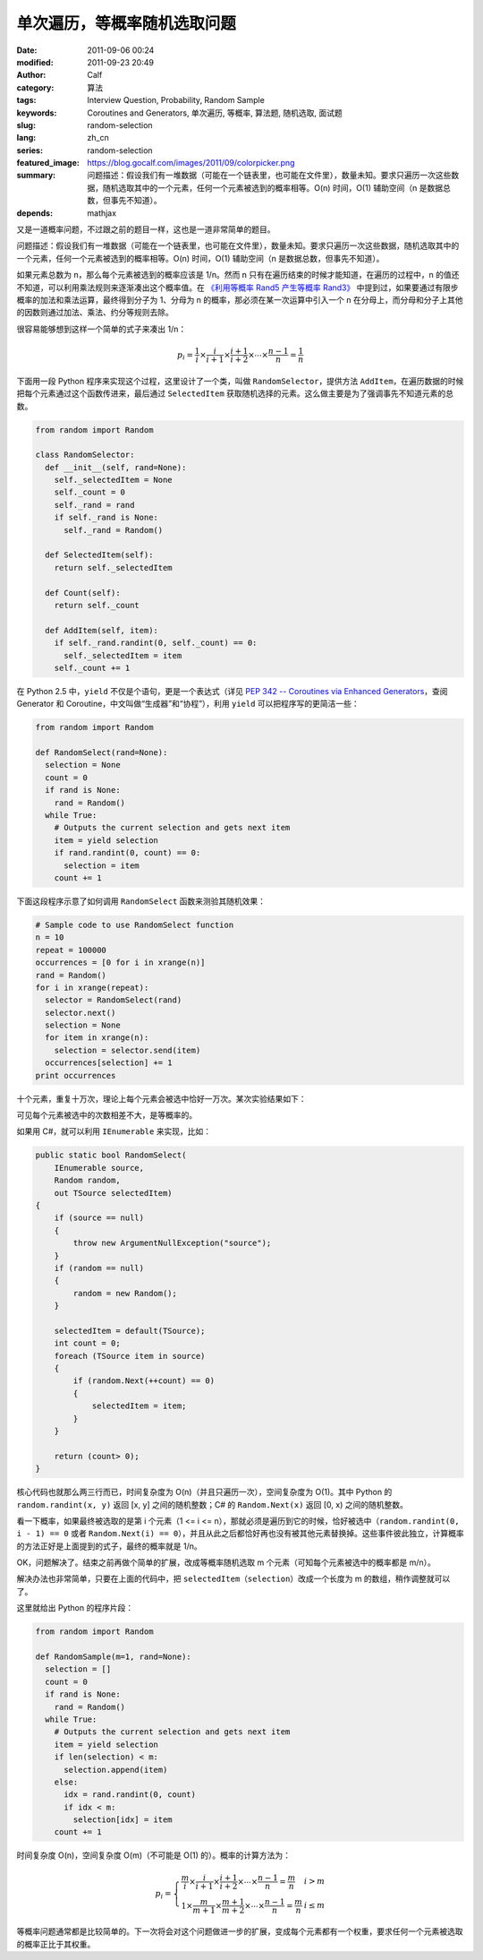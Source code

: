 单次遍历，等概率随机选取问题
############################
:date: 2011-09-06 00:24
:modified: 2011-09-23 20:49
:author: Calf
:category: 算法
:tags: Interview Question, Probability, Random Sample
:keywords: Coroutines and Generators, 单次遍历, 等概率, 算法题, 随机选取, 面试题
:slug: random-selection
:lang: zh_cn
:series: random-selection
:featured_image: https://blog.gocalf.com/images/2011/09/colorpicker.png
:summary: 问题描述：假设我们有一堆数据（可能在一个链表里，也可能在文件里），数量未知。要求只遍历一次这些数据，随机选取其中的一个元素，任何一个元素被选到的概率相等。O(n) 时间，O(1) 辅助空间（n 是数据总数，但事先不知道）。
:depends: mathjax

又是一道概率问题，不过跟之前的题目一样，这也是一道非常简单的题目。

问题描述：假设我们有一堆数据（可能在一个链表里，也可能在文件里），数量未知。要求只遍历一次这些数据，随机选取其中的一个元素，任何一个元素被选到的概率相等。O(n) 时间，O(1) 辅助空间（n 是数据总数，但事先不知道）。

.. more

如果元素总数为 n，那么每个元素被选到的概率应该是 1/n。然而 n 只有在遍历结束的时候才能知道，在遍历的过程中，n 的值还不知道，可以利用乘法规则来逐渐凑出这个概率值。在 `《利用等概率 Rand5 产生等概率 Rand3》`_ 中提到过，如果要通过有限步概率的加法和乘法运算，最终得到分子为 1、分母为 n 的概率，那必须在某一次运算中引入一个 n 在分母上，而分母和分子上其他的因数则通过加法、乘法、约分等规则去除。

很容易能够想到这样一个简单的式子来凑出 1/n：

.. math::

    p_i=\frac{1}{i}\times\frac{i}{i+1}\times\frac{i+1}{i+2}\times\cdots\times\frac{n-1}{n}=\frac{1}{n}

下面用一段 Python 程序来实现这个过程，这里设计了一个类，叫做 ``RandomSelector``，提供方法 ``AddItem``，在遍历数据的时候把每个元素通过这个函数传进来，最后通过 ``SelectedItem`` 获取随机选择的元素。这么做主要是为了强调事先不知道元素的总数。

.. code-block:: python

    from random import Random

    class RandomSelector:
      def __init__(self, rand=None):
        self._selectedItem = None
        self._count = 0
        self._rand = rand
        if self._rand is None:
          self._rand = Random()

      def SelectedItem(self):
        return self._selectedItem

      def Count(self):
        return self._count

      def AddItem(self, item):
        if self._rand.randint(0, self._count) == 0:
          self._selectedItem = item
        self._count += 1

在 Python 2.5 中，``yield`` 不仅是个语句，更是一个表达式（详见 `PEP 342 -- Coroutines via Enhanced Generators`_，查阅 Generator 和 Coroutine，中文叫做“生成器”和“协程”），利用 ``yield`` 可以把程序写的更简洁一些：

.. code-block:: python

    from random import Random

    def RandomSelect(rand=None):
      selection = None
      count = 0
      if rand is None:
        rand = Random()
      while True:
        # Outputs the current selection and gets next item
        item = yield selection
        if rand.randint(0, count) == 0:
          selection = item
        count += 1

下面这段程序示意了如何调用 ``RandomSelect`` 函数来测验其随机效果：

.. code-block:: python

    # Sample code to use RandomSelect function
    n = 10
    repeat = 100000
    occurrences = [0 for i in xrange(n)]
    rand = Random()
    for i in xrange(repeat):
      selector = RandomSelect(rand)
      selector.next()
      selection = None
      for item in xrange(n):
        selection = selector.send(item)
      occurrences[selection] += 1
    print occurrences

十个元素，重复十万次，理论上每个元素会被选中恰好一万次。某次实验结果如下：

.. code-block:: text
    :linenos: none

    [10020, 10084, 10003, 10008, 9985, 10145, 9987, 9925, 9955, 9888]

可见每个元素被选中的次数相差不大，是等概率的。

如果用 C#，就可以利用 ``IEnumerable`` 来实现，比如：

.. code-block:: c#

    public static bool RandomSelect(
        IEnumerable source,
        Random random,
        out TSource selectedItem)
    {
        if (source == null)
        {
            throw new ArgumentNullException("source");
        }
        if (random == null)
        {
            random = new Random();
        }

        selectedItem = default(TSource);
        int count = 0;
        foreach (TSource item in source)
        {
            if (random.Next(++count) == 0)
            {
                selectedItem = item;
            }
        }

        return (count> 0);
    }

核心代码也就那么两三行而已，时间复杂度为 O(n)（并且只遍历一次），空间复杂度为 O(1)。其中 Python 的 ``random.randint(x, y)`` 返回 [x,
y] 之间的随机整数；C# 的 ``Random.Next(x)`` 返回 [0,
x) 之间的随机整数。

看一下概率，如果最终被选取的是第 i 个元素（1 <= i <=
n），那就必须是遍历到它的时候，恰好被选中（``random.randint(0, i - 1) == 0`` 或者 ``Random.Next(i) == 0``），并且从此之后都恰好再也没有被其他元素替换掉。这些事件彼此独立，计算概率的方法正好是上面提到的式子，最终的概率就是 1/n。

OK，问题解决了。结束之前再做个简单的扩展，改成等概率随机选取 m 个元素（可知每个元素被选中的概率都是 m/n）。

解决办法也非常简单，只要在上面的代码中，把 ``selectedItem``\ （``selection``）改成一个长度为 m 的数组，稍作调整就可以了。

这里就给出 Python 的程序片段：

.. code-block:: python

    from random import Random

    def RandomSample(m=1, rand=None):
      selection = []
      count = 0
      if rand is None:
        rand = Random()
      while True:
        # Outputs the current selection and gets next item
        item = yield selection
        if len(selection) < m:
          selection.append(item)
        else:
          idx = rand.randint(0, count)
          if idx < m:
            selection[idx] = item
        count += 1

时间复杂度 O(n)，空间复杂度 O(m)（不可能是 O(1) 的）。概率的计算方法为：

.. math::

    p_i=\left\{\begin{array}{ll} \frac{m}{i}\times\frac{i}{i+1}\times\frac{i+1}{i+2}\times\cdots\times\frac{n-1}{n}=\frac{m}{n} & i > m \\
    1\times\frac{m}{m+1}\times\frac{m+1}{m+2}\times\cdots\times\frac{n-1}{n}=\frac{m}{n} & i \leq m \end{array} \right.


等概率问题通常都是比较简单的。下一次将会对这个问题做进一步的扩展，变成每个元素都有一个权重，要求任何一个元素被选取的概率正比于其权重。

.. _《利用等概率 Rand5 产生等概率 Rand3》: {filename}../08/build-rand3-from-rand5.rst
.. _PEP 342 -- Coroutines via Enhanced Generators: http://www.python.org/dev/peps/pep-0342/
